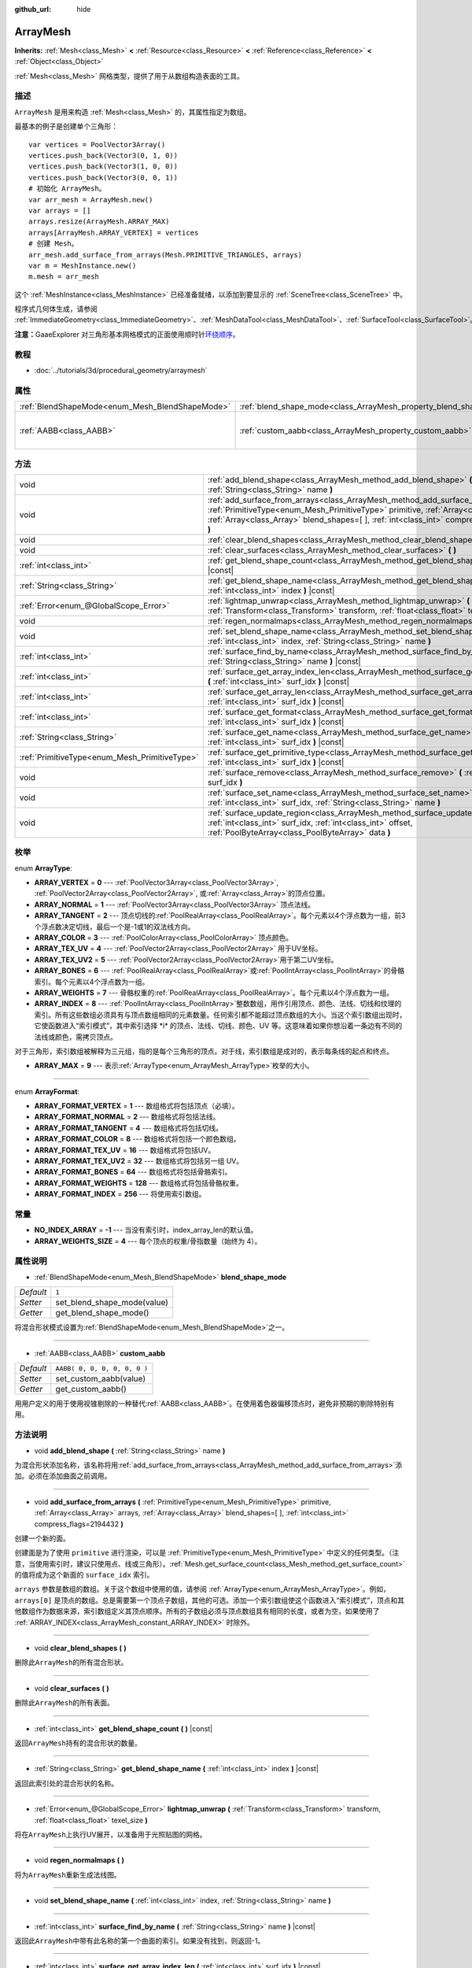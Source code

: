 :github_url: hide

.. Generated automatically by doc/tools/make_rst.py in GaaeExplorer's source tree.
.. DO NOT EDIT THIS FILE, but the ArrayMesh.xml source instead.
.. The source is found in doc/classes or modules/<name>/doc_classes.

.. _class_ArrayMesh:

ArrayMesh
=========

**Inherits:** :ref:`Mesh<class_Mesh>` **<** :ref:`Resource<class_Resource>` **<** :ref:`Reference<class_Reference>` **<** :ref:`Object<class_Object>`

:ref:`Mesh<class_Mesh>` 网格类型，提供了用于从数组构造表面的工具。

描述
----

``ArrayMesh`` 是用来构造 :ref:`Mesh<class_Mesh>` 的，其属性指定为数组。

最基本的例子是创建单个三角形：

::

    var vertices = PoolVector3Array()
    vertices.push_back(Vector3(0, 1, 0))
    vertices.push_back(Vector3(1, 0, 0))
    vertices.push_back(Vector3(0, 0, 1))
    # 初始化 ArrayMesh。
    var arr_mesh = ArrayMesh.new()
    var arrays = []
    arrays.resize(ArrayMesh.ARRAY_MAX)
    arrays[ArrayMesh.ARRAY_VERTEX] = vertices
    # 创建 Mesh。
    arr_mesh.add_surface_from_arrays(Mesh.PRIMITIVE_TRIANGLES, arrays)
    var m = MeshInstance.new()
    m.mesh = arr_mesh

这个 :ref:`MeshInstance<class_MeshInstance>` 已经准备就绪，以添加到要显示的 :ref:`SceneTree<class_SceneTree>` 中。

程序式几何体生成，请参阅 :ref:`ImmediateGeometry<class_ImmediateGeometry>`\ 、\ :ref:`MeshDataTool<class_MeshDataTool>`\ 、\ :ref:`SurfaceTool<class_SurfaceTool>`\ 。

\ **注意：**\ GaaeExplorer 对三角形基本网格模式的正面使用顺时针\ `环绕顺序 <https://learnopengl.com/Advanced-OpenGL/Face-culling>`__\ 。

教程
----

- :doc:`../tutorials/3d/procedural_geometry/arraymesh`

属性
----

+-------------------------------------------------+--------------------------------------------------------------------+------------------------------+
| :ref:`BlendShapeMode<enum_Mesh_BlendShapeMode>` | :ref:`blend_shape_mode<class_ArrayMesh_property_blend_shape_mode>` | ``1``                        |
+-------------------------------------------------+--------------------------------------------------------------------+------------------------------+
| :ref:`AABB<class_AABB>`                         | :ref:`custom_aabb<class_ArrayMesh_property_custom_aabb>`           | ``AABB( 0, 0, 0, 0, 0, 0 )`` |
+-------------------------------------------------+--------------------------------------------------------------------+------------------------------+

方法
----

+-----------------------------------------------+---------------------------------------------------------------------------------------------------------------------------------------------------------------------------------------------------------------------------------------------------------------------------------+
| void                                          | :ref:`add_blend_shape<class_ArrayMesh_method_add_blend_shape>` **(** :ref:`String<class_String>` name **)**                                                                                                                                                                     |
+-----------------------------------------------+---------------------------------------------------------------------------------------------------------------------------------------------------------------------------------------------------------------------------------------------------------------------------------+
| void                                          | :ref:`add_surface_from_arrays<class_ArrayMesh_method_add_surface_from_arrays>` **(** :ref:`PrimitiveType<enum_Mesh_PrimitiveType>` primitive, :ref:`Array<class_Array>` arrays, :ref:`Array<class_Array>` blend_shapes=[  ], :ref:`int<class_int>` compress_flags=2194432 **)** |
+-----------------------------------------------+---------------------------------------------------------------------------------------------------------------------------------------------------------------------------------------------------------------------------------------------------------------------------------+
| void                                          | :ref:`clear_blend_shapes<class_ArrayMesh_method_clear_blend_shapes>` **(** **)**                                                                                                                                                                                                |
+-----------------------------------------------+---------------------------------------------------------------------------------------------------------------------------------------------------------------------------------------------------------------------------------------------------------------------------------+
| void                                          | :ref:`clear_surfaces<class_ArrayMesh_method_clear_surfaces>` **(** **)**                                                                                                                                                                                                        |
+-----------------------------------------------+---------------------------------------------------------------------------------------------------------------------------------------------------------------------------------------------------------------------------------------------------------------------------------+
| :ref:`int<class_int>`                         | :ref:`get_blend_shape_count<class_ArrayMesh_method_get_blend_shape_count>` **(** **)** |const|                                                                                                                                                                                  |
+-----------------------------------------------+---------------------------------------------------------------------------------------------------------------------------------------------------------------------------------------------------------------------------------------------------------------------------------+
| :ref:`String<class_String>`                   | :ref:`get_blend_shape_name<class_ArrayMesh_method_get_blend_shape_name>` **(** :ref:`int<class_int>` index **)** |const|                                                                                                                                                        |
+-----------------------------------------------+---------------------------------------------------------------------------------------------------------------------------------------------------------------------------------------------------------------------------------------------------------------------------------+
| :ref:`Error<enum_@GlobalScope_Error>`         | :ref:`lightmap_unwrap<class_ArrayMesh_method_lightmap_unwrap>` **(** :ref:`Transform<class_Transform>` transform, :ref:`float<class_float>` texel_size **)**                                                                                                                    |
+-----------------------------------------------+---------------------------------------------------------------------------------------------------------------------------------------------------------------------------------------------------------------------------------------------------------------------------------+
| void                                          | :ref:`regen_normalmaps<class_ArrayMesh_method_regen_normalmaps>` **(** **)**                                                                                                                                                                                                    |
+-----------------------------------------------+---------------------------------------------------------------------------------------------------------------------------------------------------------------------------------------------------------------------------------------------------------------------------------+
| void                                          | :ref:`set_blend_shape_name<class_ArrayMesh_method_set_blend_shape_name>` **(** :ref:`int<class_int>` index, :ref:`String<class_String>` name **)**                                                                                                                              |
+-----------------------------------------------+---------------------------------------------------------------------------------------------------------------------------------------------------------------------------------------------------------------------------------------------------------------------------------+
| :ref:`int<class_int>`                         | :ref:`surface_find_by_name<class_ArrayMesh_method_surface_find_by_name>` **(** :ref:`String<class_String>` name **)** |const|                                                                                                                                                   |
+-----------------------------------------------+---------------------------------------------------------------------------------------------------------------------------------------------------------------------------------------------------------------------------------------------------------------------------------+
| :ref:`int<class_int>`                         | :ref:`surface_get_array_index_len<class_ArrayMesh_method_surface_get_array_index_len>` **(** :ref:`int<class_int>` surf_idx **)** |const|                                                                                                                                       |
+-----------------------------------------------+---------------------------------------------------------------------------------------------------------------------------------------------------------------------------------------------------------------------------------------------------------------------------------+
| :ref:`int<class_int>`                         | :ref:`surface_get_array_len<class_ArrayMesh_method_surface_get_array_len>` **(** :ref:`int<class_int>` surf_idx **)** |const|                                                                                                                                                   |
+-----------------------------------------------+---------------------------------------------------------------------------------------------------------------------------------------------------------------------------------------------------------------------------------------------------------------------------------+
| :ref:`int<class_int>`                         | :ref:`surface_get_format<class_ArrayMesh_method_surface_get_format>` **(** :ref:`int<class_int>` surf_idx **)** |const|                                                                                                                                                         |
+-----------------------------------------------+---------------------------------------------------------------------------------------------------------------------------------------------------------------------------------------------------------------------------------------------------------------------------------+
| :ref:`String<class_String>`                   | :ref:`surface_get_name<class_ArrayMesh_method_surface_get_name>` **(** :ref:`int<class_int>` surf_idx **)** |const|                                                                                                                                                             |
+-----------------------------------------------+---------------------------------------------------------------------------------------------------------------------------------------------------------------------------------------------------------------------------------------------------------------------------------+
| :ref:`PrimitiveType<enum_Mesh_PrimitiveType>` | :ref:`surface_get_primitive_type<class_ArrayMesh_method_surface_get_primitive_type>` **(** :ref:`int<class_int>` surf_idx **)** |const|                                                                                                                                         |
+-----------------------------------------------+---------------------------------------------------------------------------------------------------------------------------------------------------------------------------------------------------------------------------------------------------------------------------------+
| void                                          | :ref:`surface_remove<class_ArrayMesh_method_surface_remove>` **(** :ref:`int<class_int>` surf_idx **)**                                                                                                                                                                         |
+-----------------------------------------------+---------------------------------------------------------------------------------------------------------------------------------------------------------------------------------------------------------------------------------------------------------------------------------+
| void                                          | :ref:`surface_set_name<class_ArrayMesh_method_surface_set_name>` **(** :ref:`int<class_int>` surf_idx, :ref:`String<class_String>` name **)**                                                                                                                                   |
+-----------------------------------------------+---------------------------------------------------------------------------------------------------------------------------------------------------------------------------------------------------------------------------------------------------------------------------------+
| void                                          | :ref:`surface_update_region<class_ArrayMesh_method_surface_update_region>` **(** :ref:`int<class_int>` surf_idx, :ref:`int<class_int>` offset, :ref:`PoolByteArray<class_PoolByteArray>` data **)**                                                                             |
+-----------------------------------------------+---------------------------------------------------------------------------------------------------------------------------------------------------------------------------------------------------------------------------------------------------------------------------------+

枚举
----

.. _enum_ArrayMesh_ArrayType:

.. _class_ArrayMesh_constant_ARRAY_VERTEX:

.. _class_ArrayMesh_constant_ARRAY_NORMAL:

.. _class_ArrayMesh_constant_ARRAY_TANGENT:

.. _class_ArrayMesh_constant_ARRAY_COLOR:

.. _class_ArrayMesh_constant_ARRAY_TEX_UV:

.. _class_ArrayMesh_constant_ARRAY_TEX_UV2:

.. _class_ArrayMesh_constant_ARRAY_BONES:

.. _class_ArrayMesh_constant_ARRAY_WEIGHTS:

.. _class_ArrayMesh_constant_ARRAY_INDEX:

.. _class_ArrayMesh_constant_ARRAY_MAX:

enum **ArrayType**:

- **ARRAY_VERTEX** = **0** --- :ref:`PoolVector3Array<class_PoolVector3Array>`, :ref:`PoolVector2Array<class_PoolVector2Array>`, 或\ :ref:`Array<class_Array>`\ 的顶点位置。

- **ARRAY_NORMAL** = **1** --- :ref:`PoolVector3Array<class_PoolVector3Array>` 顶点法线。

- **ARRAY_TANGENT** = **2** --- 顶点切线的\ :ref:`PoolRealArray<class_PoolRealArray>`\ 。每个元素以4个浮点数为一组，前3个浮点数决定切线，最后一个是-1或1的双法线方向。

- **ARRAY_COLOR** = **3** --- :ref:`PoolColorArray<class_PoolColorArray>` 顶点颜色。

- **ARRAY_TEX_UV** = **4** --- :ref:`PoolVector2Array<class_PoolVector2Array>` 用于UV坐标。

- **ARRAY_TEX_UV2** = **5** --- :ref:`PoolVector2Array<class_PoolVector2Array>`\ 用于第二UV坐标。

- **ARRAY_BONES** = **6** --- :ref:`PoolRealArray<class_PoolRealArray>`\ 或\ :ref:`PoolIntArray<class_PoolIntArray>`\ 的骨骼索引。每个元素以4个浮点数为一组。

- **ARRAY_WEIGHTS** = **7** --- 骨骼权重的\ :ref:`PoolRealArray<class_PoolRealArray>`\ 。每个元素以4个浮点数为一组。

- **ARRAY_INDEX** = **8** --- :ref:`PoolIntArray<class_PoolIntArray>`\ 整数数组，用作引用顶点、颜色、法线、切线和纹理的索引。所有这些数组必须具有与顶点数组相同的元素数量。任何索引都不能超过顶点数组的大小。当这个索引数组出现时，它使函数进入“索引模式”，其中索引选择 \*i\* 的顶点、法线、切线、颜色、UV 等。这意味着如果你想沿着一条边有不同的法线或颜色，需拷贝顶点。

对于三角形，索引数组被解释为三元组，指的是每个三角形的顶点。对于线，索引数组是成对的，表示每条线的起点和终点。

- **ARRAY_MAX** = **9** --- 表示\ :ref:`ArrayType<enum_ArrayMesh_ArrayType>`\ 枚举的大小。

----

.. _enum_ArrayMesh_ArrayFormat:

.. _class_ArrayMesh_constant_ARRAY_FORMAT_VERTEX:

.. _class_ArrayMesh_constant_ARRAY_FORMAT_NORMAL:

.. _class_ArrayMesh_constant_ARRAY_FORMAT_TANGENT:

.. _class_ArrayMesh_constant_ARRAY_FORMAT_COLOR:

.. _class_ArrayMesh_constant_ARRAY_FORMAT_TEX_UV:

.. _class_ArrayMesh_constant_ARRAY_FORMAT_TEX_UV2:

.. _class_ArrayMesh_constant_ARRAY_FORMAT_BONES:

.. _class_ArrayMesh_constant_ARRAY_FORMAT_WEIGHTS:

.. _class_ArrayMesh_constant_ARRAY_FORMAT_INDEX:

enum **ArrayFormat**:

- **ARRAY_FORMAT_VERTEX** = **1** --- 数组格式将包括顶点（必填）。

- **ARRAY_FORMAT_NORMAL** = **2** --- 数组格式将包括法线。

- **ARRAY_FORMAT_TANGENT** = **4** --- 数组格式将包括切线。

- **ARRAY_FORMAT_COLOR** = **8** --- 数组格式将包括一个颜色数组。

- **ARRAY_FORMAT_TEX_UV** = **16** --- 数组格式将包括UV。

- **ARRAY_FORMAT_TEX_UV2** = **32** --- 数组格式将包括另一组 UV。

- **ARRAY_FORMAT_BONES** = **64** --- 数组格式将包括骨骼索引。

- **ARRAY_FORMAT_WEIGHTS** = **128** --- 数组格式将包括骨骼权重。

- **ARRAY_FORMAT_INDEX** = **256** --- 将使用索引数组。

常量
----

.. _class_ArrayMesh_constant_NO_INDEX_ARRAY:

.. _class_ArrayMesh_constant_ARRAY_WEIGHTS_SIZE:

- **NO_INDEX_ARRAY** = **-1** --- 当没有索引时，index_array_len的默认值。

- **ARRAY_WEIGHTS_SIZE** = **4** --- 每个顶点的权重/骨指数量（始终为 4）。

属性说明
--------

.. _class_ArrayMesh_property_blend_shape_mode:

- :ref:`BlendShapeMode<enum_Mesh_BlendShapeMode>` **blend_shape_mode**

+-----------+-----------------------------+
| *Default* | ``1``                       |
+-----------+-----------------------------+
| *Setter*  | set_blend_shape_mode(value) |
+-----------+-----------------------------+
| *Getter*  | get_blend_shape_mode()      |
+-----------+-----------------------------+

将混合形状模式设置为\ :ref:`BlendShapeMode<enum_Mesh_BlendShapeMode>`\ 之一。

----

.. _class_ArrayMesh_property_custom_aabb:

- :ref:`AABB<class_AABB>` **custom_aabb**

+-----------+------------------------------+
| *Default* | ``AABB( 0, 0, 0, 0, 0, 0 )`` |
+-----------+------------------------------+
| *Setter*  | set_custom_aabb(value)       |
+-----------+------------------------------+
| *Getter*  | get_custom_aabb()            |
+-----------+------------------------------+

用用户定义的用于使用视锥剔除的一种替代\ :ref:`AABB<class_AABB>`\ 。在使用着色器偏移顶点时，避免非预期的剔除特别有用。

方法说明
--------

.. _class_ArrayMesh_method_add_blend_shape:

- void **add_blend_shape** **(** :ref:`String<class_String>` name **)**

为混合形状添加名称，该名称将用\ :ref:`add_surface_from_arrays<class_ArrayMesh_method_add_surface_from_arrays>`\ 添加。必须在添加曲面之前调用。

----

.. _class_ArrayMesh_method_add_surface_from_arrays:

- void **add_surface_from_arrays** **(** :ref:`PrimitiveType<enum_Mesh_PrimitiveType>` primitive, :ref:`Array<class_Array>` arrays, :ref:`Array<class_Array>` blend_shapes=[  ], :ref:`int<class_int>` compress_flags=2194432 **)**

创建一个新的面。

创建面是为了使用 ``primitive`` 进行渲染，可以是 :ref:`PrimitiveType<enum_Mesh_PrimitiveType>` 中定义的任何类型。（注意，当使用索引时，建议只使用点、线或三角形）。\ :ref:`Mesh.get_surface_count<class_Mesh_method_get_surface_count>` 的值将成为这个新面的 ``surface_idx`` 索引。

\ ``arrays`` 参数是数组的数组。关于这个数组中使用的值，请参阅 :ref:`ArrayType<enum_ArrayMesh_ArrayType>`\ 。例如，\ ``arrays[0]`` 是顶点的数组。总是需要第一个顶点子数组，其他的可选。添加一个索引数组使这个函数进入“索引模式”，顶点和其他数组作为数据来源，索引数组定义其顶点顺序。所有的子数组必须与顶点数组具有相同的长度，或者为空，如果使用了 :ref:`ARRAY_INDEX<class_ArrayMesh_constant_ARRAY_INDEX>` 时除外。

----

.. _class_ArrayMesh_method_clear_blend_shapes:

- void **clear_blend_shapes** **(** **)**

删除此\ ``ArrayMesh``\ 的所有混合形状。

----

.. _class_ArrayMesh_method_clear_surfaces:

- void **clear_surfaces** **(** **)**

删除此\ ``ArrayMesh``\ 的所有表面。

----

.. _class_ArrayMesh_method_get_blend_shape_count:

- :ref:`int<class_int>` **get_blend_shape_count** **(** **)** |const|

返回\ ``ArrayMesh``\ 持有的混合形状的数量。

----

.. _class_ArrayMesh_method_get_blend_shape_name:

- :ref:`String<class_String>` **get_blend_shape_name** **(** :ref:`int<class_int>` index **)** |const|

返回此索引处的混合形状的名称。

----

.. _class_ArrayMesh_method_lightmap_unwrap:

- :ref:`Error<enum_@GlobalScope_Error>` **lightmap_unwrap** **(** :ref:`Transform<class_Transform>` transform, :ref:`float<class_float>` texel_size **)**

将在\ ``ArrayMesh``\ 上执行UV展开，以准备用于光照贴图的网格。

----

.. _class_ArrayMesh_method_regen_normalmaps:

- void **regen_normalmaps** **(** **)**

将为\ ``ArrayMesh``\ 重新生成法线图。

----

.. _class_ArrayMesh_method_set_blend_shape_name:

- void **set_blend_shape_name** **(** :ref:`int<class_int>` index, :ref:`String<class_String>` name **)**

----

.. _class_ArrayMesh_method_surface_find_by_name:

- :ref:`int<class_int>` **surface_find_by_name** **(** :ref:`String<class_String>` name **)** |const|

返回此\ ``ArrayMesh``\ 中带有此名称的第一个曲面的索引。如果没有找到，则返回-1。

----

.. _class_ArrayMesh_method_surface_get_array_index_len:

- :ref:`int<class_int>` **surface_get_array_index_len** **(** :ref:`int<class_int>` surf_idx **)** |const|

返回请求的曲面的索引数组的长度，以指数为单位（参阅\ :ref:`add_surface_from_arrays<class_ArrayMesh_method_add_surface_from_arrays>`\ ）。

----

.. _class_ArrayMesh_method_surface_get_array_len:

- :ref:`int<class_int>` **surface_get_array_len** **(** :ref:`int<class_int>` surf_idx **)** |const|

返回所请求曲面中顶点数组的顶点长度（请参阅\ :ref:`add_surface_from_arrays<class_ArrayMesh_method_add_surface_from_arrays>`\ ）。

----

.. _class_ArrayMesh_method_surface_get_format:

- :ref:`int<class_int>` **surface_get_format** **(** :ref:`int<class_int>` surf_idx **)** |const|

返回所请求表面的格式掩码（请参阅\ :ref:`add_surface_from_arrays<class_ArrayMesh_method_add_surface_from_arrays>`\ ）。

----

.. _class_ArrayMesh_method_surface_get_name:

- :ref:`String<class_String>` **surface_get_name** **(** :ref:`int<class_int>` surf_idx **)** |const|

获取分配给此表面的名称。

----

.. _class_ArrayMesh_method_surface_get_primitive_type:

- :ref:`PrimitiveType<enum_Mesh_PrimitiveType>` **surface_get_primitive_type** **(** :ref:`int<class_int>` surf_idx **)** |const|

返回所请求曲面的基本类型（请参阅\ :ref:`add_surface_from_arrays<class_ArrayMesh_method_add_surface_from_arrays>`\ ）。

----

.. _class_ArrayMesh_method_surface_remove:

- void **surface_remove** **(** :ref:`int<class_int>` surf_idx **)**

移除位置\ ``surf_idx``\ 的一个面，将较大的面向下移动一个\ ``surf_idx``\ 槽。

----

.. _class_ArrayMesh_method_surface_set_name:

- void **surface_set_name** **(** :ref:`int<class_int>` surf_idx, :ref:`String<class_String>` name **)**

设置给定曲面的名称。

----

.. _class_ArrayMesh_method_surface_update_region:

- void **surface_update_region** **(** :ref:`int<class_int>` surf_idx, :ref:`int<class_int>` offset, :ref:`PoolByteArray<class_PoolByteArray>` data **)**

更新 GPU 上的网格数组的指定区域。

\ **警告：**\ 仅在知道您在做什么时使用。通过用不恰当的参数调用此功能，您可以轻松地导致崩溃。

.. |virtual| replace:: :abbr:`virtual (This method should typically be overridden by the user to have any effect.)`
.. |const| replace:: :abbr:`const (This method has no side effects. It doesn't modify any of the instance's member variables.)`
.. |vararg| replace:: :abbr:`vararg (This method accepts any number of arguments after the ones described here.)`
